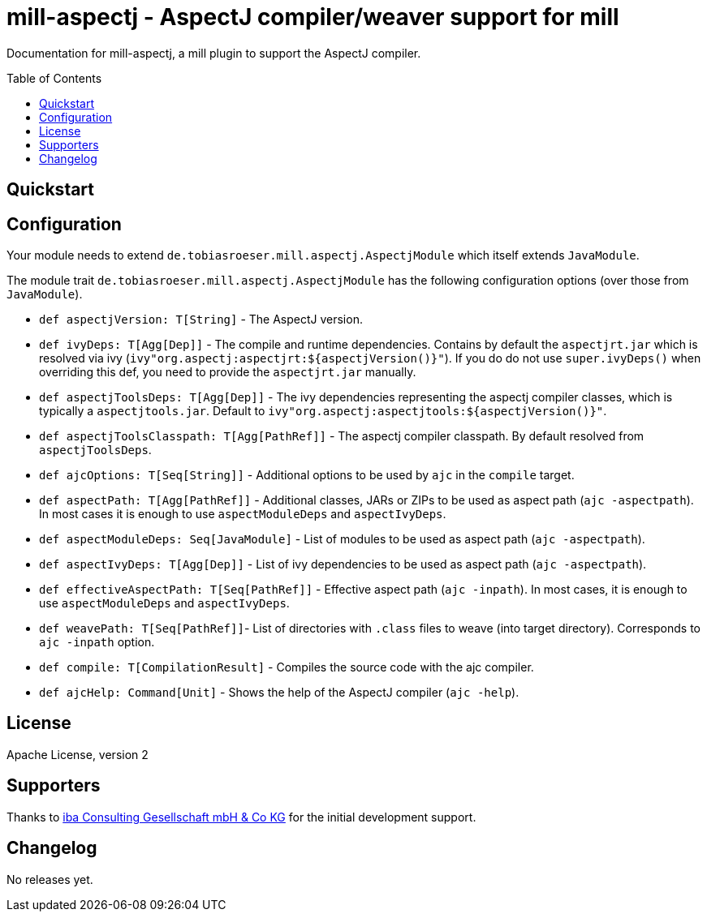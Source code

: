 
= mill-aspectj - AspectJ compiler/weaver support for mill
:version: 0.0.1
:aspectjVersion: 1.8.10
:toc:
:toc-placement: preamble

Documentation for mill-aspectj, a mill plugin to support the AspectJ compiler.

== Quickstart

== Configuration

Your module needs to extend `de.tobiasroeser.mill.aspectj.AspectjModule` which itself extends `JavaModule`.

The module trait `de.tobiasroeser.mill.aspectj.AspectjModule` has the following configuration options (over those from `JavaModule`).

* `def aspectjVersion: T[String]` - The AspectJ version.

* `def ivyDeps: T[Agg[Dep]]` - The compile and runtime dependencies.
Contains by default the `aspectjrt.jar` which is resolved via ivy (`ivy"org.aspectj:aspectjrt:${aspectjVersion()}"`).
If you do do not use `super.ivyDeps()` when overriding this def, you need to provide the `aspectjrt.jar` manually.

* `def aspectjToolsDeps: T[Agg[Dep]]` - The ivy dependencies representing the aspectj compiler classes, which is typically a `aspectjtools.jar`.
Default to `ivy"org.aspectj:aspectjtools:${aspectjVersion()}"`.

* `def aspectjToolsClasspath: T[Agg[PathRef]]` - The aspectj compiler classpath.
By default resolved from `aspectjToolsDeps`.

* `def ajcOptions: T[Seq[String]]` - Additional options to be used by `ajc` in the `compile` target.

* `def aspectPath: T[Agg[PathRef]]` - Additional classes, JARs or ZIPs to be used as aspect path (`ajc -aspectpath`).
In most cases it is enough to use `aspectModuleDeps` and `aspectIvyDeps`.

* `def aspectModuleDeps: Seq[JavaModule]` - List of modules to be used as aspect path (`ajc -aspectpath`).

* `def aspectIvyDeps: T[Agg[Dep]]` - List of ivy dependencies to be used as aspect path (`ajc -aspectpath`).

* `def effectiveAspectPath: T[Seq[PathRef]]` - Effective aspect path (`ajc -inpath`).
In most cases, it is enough to use `aspectModuleDeps` and `aspectIvyDeps`.

* `def weavePath: T[Seq[PathRef]]`- List of directories with `.class` files to weave (into target directory).
Corresponds to `ajc -inpath` option.

* `def compile: T[CompilationResult]` - Compiles the source code with the ajc compiler.

* `def ajcHelp: Command[Unit]` - Shows the help of the AspectJ compiler (`ajc -help`).

== License

Apache License, version 2

== Supporters

Thanks to https://iba-cg.de/[iba Consulting Gesellschaft mbH & Co KG] for the initial development support.

== Changelog

No releases yet.